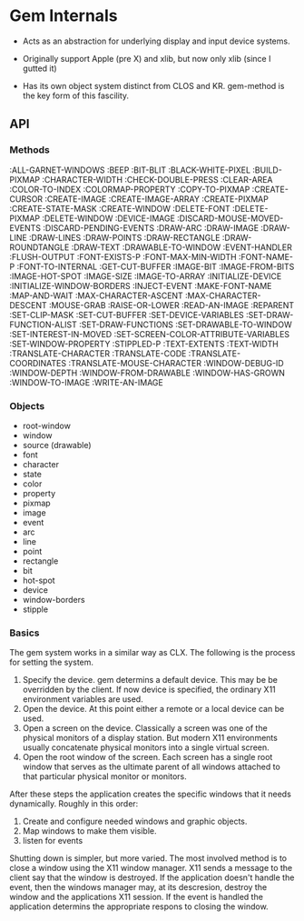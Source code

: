 
* Gem Internals
  
  - Acts as an abstraction for underlying display and input device
    systems.

  - Originally support Apple (pre X) and xlib, but now only xlib (since I
    gutted it)

  - Has its own object system distinct from CLOS and KR. gem-method is
    the key form of this fascility.


** API

*** Methods

    :ALL-GARNET-WINDOWS
    :BEEP
    :BIT-BLIT
    :BLACK-WHITE-PIXEL
    :BUILD-PIXMAP
    :CHARACTER-WIDTH
    :CHECK-DOUBLE-PRESS
    :CLEAR-AREA
    :COLOR-TO-INDEX
    :COLORMAP-PROPERTY
    :COPY-TO-PIXMAP
    :CREATE-CURSOR
    :CREATE-IMAGE
    :CREATE-IMAGE-ARRAY
    :CREATE-PIXMAP
    :CREATE-STATE-MASK
    :CREATE-WINDOW
    :DELETE-FONT
    :DELETE-PIXMAP
    :DELETE-WINDOW
    :DEVICE-IMAGE
    :DISCARD-MOUSE-MOVED-EVENTS
    :DISCARD-PENDING-EVENTS
    :DRAW-ARC
    :DRAW-IMAGE
    :DRAW-LINE
    :DRAW-LINES
    :DRAW-POINTS
    :DRAW-RECTANGLE
    :DRAW-ROUNDTANGLE
    :DRAW-TEXT
    :DRAWABLE-TO-WINDOW
    :EVENT-HANDLER
    :FLUSH-OUTPUT
    :FONT-EXISTS-P
    :FONT-MAX-MIN-WIDTH
    :FONT-NAME-P
    :FONT-TO-INTERNAL
    :GET-CUT-BUFFER
    :IMAGE-BIT
    :IMAGE-FROM-BITS
    :IMAGE-HOT-SPOT
    :IMAGE-SIZE
    :IMAGE-TO-ARRAY
    :INITIALIZE-DEVICE
    :INITIALIZE-WINDOW-BORDERS
    :INJECT-EVENT
    :MAKE-FONT-NAME
    :MAP-AND-WAIT
    :MAX-CHARACTER-ASCENT
    :MAX-CHARACTER-DESCENT
    :MOUSE-GRAB
    :RAISE-OR-LOWER
    :READ-AN-IMAGE
    :REPARENT
    :SET-CLIP-MASK
    :SET-CUT-BUFFER
    :SET-DEVICE-VARIABLES
    :SET-DRAW-FUNCTION-ALIST
    :SET-DRAW-FUNCTIONS
    :SET-DRAWABLE-TO-WINDOW
    :SET-INTEREST-IN-MOVED
    :SET-SCREEN-COLOR-ATTRIBUTE-VARIABLES
    :SET-WINDOW-PROPERTY
    :STIPPLED-P
    :TEXT-EXTENTS
    :TEXT-WIDTH
    :TRANSLATE-CHARACTER
    :TRANSLATE-CODE
    :TRANSLATE-COORDINATES
    :TRANSLATE-MOUSE-CHARACTER
    :WINDOW-DEBUG-ID
    :WINDOW-DEPTH
    :WINDOW-FROM-DRAWABLE
    :WINDOW-HAS-GROWN
    :WINDOW-TO-IMAGE
    :WRITE-AN-IMAGE

*** Objects
    - root-window
    - window
    - source (drawable)
    - font
    - character
    - state
    - color
    - property
    - pixmap
    - image
    - event
    - arc
    - line
    - point
    - rectangle
    - bit
    - hot-spot
    - device
    - window-borders
    - stipple


*** Basics    

    The gem system works in a similar way as CLX. The following is the
    process for setting the system.

    1. Specify the device. gem determins a default device. This may be
       be overridden by the client. If now device is specified, the
       ordinary X11 environment variables are used.
    2. Open the device. At this point either a remote or a local
       device can be used.
    3. Open a screen on the device. Classically a screen was one of
       the physical monitors of a display station. But modern X11
       environments usually concatenate physical monitors into a
       single virtual screen.
    4. Open the root window of the screen. Each screen has a single
       root window that serves as the ultimate parent of all windows
       attached to that particular physical monitor or monitors.

    After these steps the application creates the specific windows
    that it needs dynamically. Roughly in this order:

    1. Create and configure needed windows and graphic objects.
    2. Map windows to make them visible.
    3. listen for events

    Shutting down is simpler, but more varied. The most involved
    method is to close a window using the X11 window manager. X11
    sends a message to the client say that the window is destroyed. If
    the application doesn't handle the event, then the windows manager
    may, at its descresion, destroy the window and the applications
    X11 session. If the event is handled the application determins the
    appropriate respons to closing the window.
    
